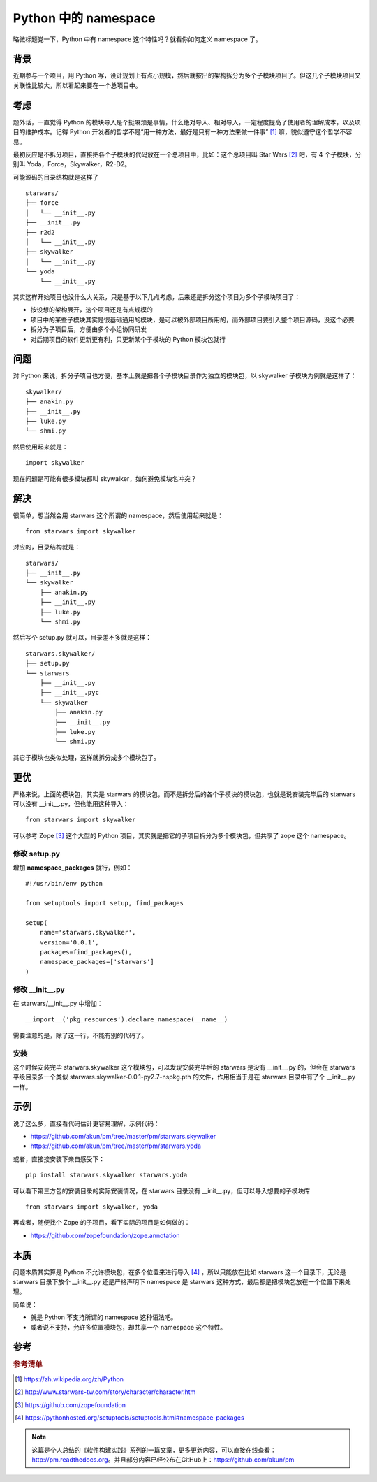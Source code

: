 Python 中的 namespace
=====================

略微标题党一下，Python 中有 namespace 这个特性吗？就看你如何定义 namespace 了。

背景
----

近期参与一个项目，用 Python 写，设计规划上有点小规模，然后就按出的架构拆分为多个子模块项目了。但这几个子模块项目又关联性比较大，所以看起来要在一个总项目中。

考虑
----

题外话，一直觉得 Python 的模块导入是个挺麻烦是事情，什么绝对导入、相对导入，一定程度提高了使用者的理解成本，以及项目的维护成本。记得 Python 开发者的哲学不是“用一种方法，最好是只有一种方法来做一件事” [#f1]_ 嘛，貌似遵守这个哲学不容易。

最初反应是不拆分项目，直接把各个子模块的代码放在一个总项目中，比如：这个总项目叫 Star Wars [#f2]_ 吧，有 4 个子模块，分别叫 Yoda，Force，Skywalker，R2-D2。

可能源码的目录结构就是这样了

::

   starwars/
   ├── force
   │   └── __init__.py
   ├── __init__.py
   ├── r2d2
   │   └── __init__.py
   ├── skywalker
   │   └── __init__.py
   └── yoda
       └── __init__.py

其实这样开始项目也没什么大关系，只是基于以下几点考虑，后来还是拆分这个项目为多个子模块项目了：

* 按设想的架构展开，这个项目还是有点规模的
* 项目中的某些子模块其实是很基础通用的模块，是可以被外部项目所用的，而外部项目要引入整个项目源码，没这个必要
* 拆分为子项目后，方便由多个小组协同研发
* 对后期项目的软件更新更有利，只更新某个子模块的 Python 模块包就行

问题
----

对 Python 来说，拆分子项目也方便，基本上就是把各个子模块目录作为独立的模块包，以 skywalker 子模块为例就是这样了：

::

   skywalker/
   ├── anakin.py
   ├── __init__.py
   ├── luke.py
   └── shmi.py

然后使用起来就是：

::

   import skywalker

现在问题是可能有很多模块都叫 skywalker，如何避免模块名冲突？

解决
----

很简单，想当然会用 starwars 这个所谓的 namespace，然后使用起来就是：

::

   from starwars import skywalker

对应的，目录结构就是：

::

   starwars/
   ├── __init__.py
   └── skywalker
       ├── anakin.py
       ├── __init__.py
       ├── luke.py
       └── shmi.py

然后写个 setup.py 就可以，目录差不多就是这样：

::

   starwars.skywalker/
   ├── setup.py
   └── starwars
       ├── __init__.py
       ├── __init__.pyc
       └── skywalker
           ├── anakin.py
           ├── __init__.py
           ├── luke.py
           └── shmi.py

其它子模块也类似处理，这样就拆分成多个模块包了。

更优
----

严格来说，上面的模块包，其实是 starwars 的模块包，而不是拆分后的各个子模块的模块包，也就是说安装完毕后的 starwars 可以没有 __init__.py，但也能用这种导入：

::

   from starwars import skywalker

可以参考 Zope [#f3]_ 这个大型的 Python 项目，其实就是把它的子项目拆分为多个模块包，但共享了 zope 这个 namespace。

修改 setup.py
~~~~~~~~~~~~~

增加 **namespace_packages** 就行，例如：

::

   #!/usr/bin/env python

   from setuptools import setup, find_packages

   setup(
       name='starwars.skywalker',
       version='0.0.1',
       packages=find_packages(),
       namespace_packages=['starwars']
   )

修改 __init__.py
~~~~~~~~~~~~~~~~

在 starwars/__init__.py 中增加：

::

   __import__('pkg_resources').declare_namespace(__name__)

需要注意的是，除了这一行，不能有别的代码了。

安装
~~~~

这个时候安装完毕 starwars.skywalker 这个模块包，可以发现安装完毕后的 starwars 是没有 __init__.py 的，但会在 starwars 平级目录多一个类似 starwars.skywalker-0.0.1-py2.7-nspkg.pth 的文件，作用相当于是在 starwars 目录中有了个 __init__.py 一样。

示例
----

说了这么多，直接看代码估计更容易理解，示例代码：

* https://github.com/akun/pm/tree/master/pm/starwars.skywalker
* https://github.com/akun/pm/tree/master/pm/starwars.yoda

或者，直接接安装下亲自感受下：

::

   pip install starwars.skywalker starwars.yoda

可以看下第三方包的安装目录的实际安装情况，在 starwars 目录没有 __init__.py，但可以导入想要的子模块库

::

   from starwars import skywalker, yoda

再或者，随便找个 Zope 的子项目，看下实际的项目是如何做的：

* https://github.com/zopefoundation/zope.annotation

本质
----

问题本质其实算是 Python 不允许模块包，在多个位置来进行导入 [#f4]_ ，所以只能放在比如 starwars 这一个目录下，无论是 starwars 目录下放个 __init__.py 还是严格声明下 namespace 是 starwars 这种方式，最后都是把模块包放在一个位置下来处理。

简单说：

* 就是 Python 不支持所谓的 namespace 这种语法吧。
* 或者说不支持，允许多位置模块包，却共享一个 namespace 这个特性。

参考
----

.. rubric:: 参考清单
.. [#f1] https://zh.wikipedia.org/zh/Python
.. [#f2] http://www.starwars-tw.com/story/character/character.htm
.. [#f3] https://github.com/zopefoundation
.. [#f4] https://pythonhosted.org/setuptools/setuptools.html#namespace-packages


.. note::

   这篇是个人总结的《软件构建实践》系列的一篇文章，更多更新内容，可以直接在线查看：http://pm.readthedocs.org。并且部分内容已经公布在GitHub上：https://github.com/akun/pm

.. author:: default
.. categories:: project project, construction
.. tags:: Python, 包管理
.. comments::
